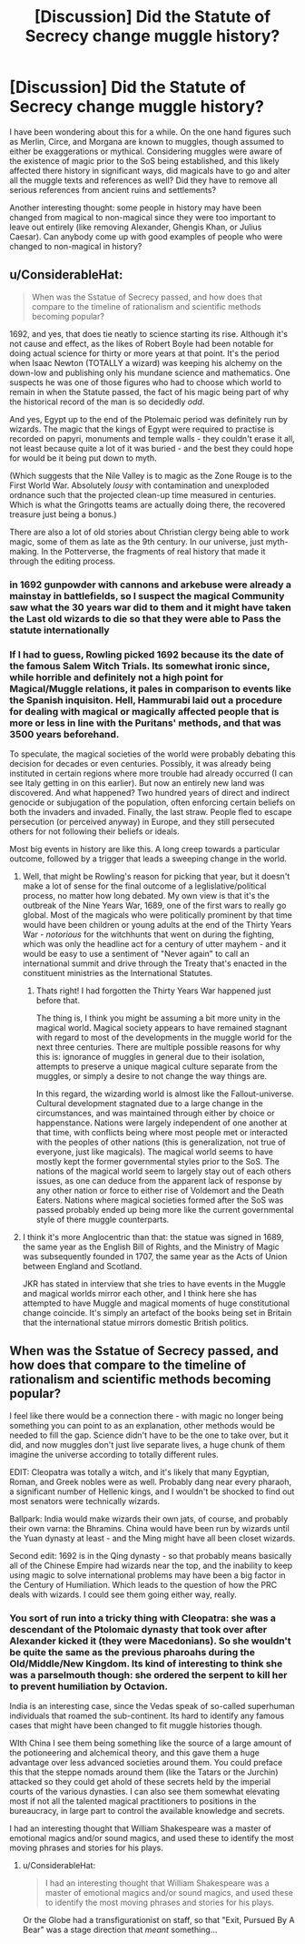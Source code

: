 #+TITLE: [Discussion] Did the Statute of Secrecy change muggle history?

* [Discussion] Did the Statute of Secrecy change muggle history?
:PROPERTIES:
:Author: XeshTrill
:Score: 10
:DateUnix: 1527860293.0
:DateShort: 2018-Jun-01
:FlairText: Discussion
:END:
I have been wondering about this for a while. On the one hand figures such as Merlin, Circe, and Morgana are known to muggles, though assumed to either be exaggerations or mythical. Considering muggles were aware of the existence of magic prior to the SoS being established, and this likely affected there history in significant ways, did magicals have to go and alter all the muggle texts and references as well? Did they have to remove all serious references from ancient ruins and settlements?

Another interesting thought: some people in history may have been changed from magical to non-magical since they were too important to leave out entirely (like removing Alexander, Ghengis Khan, or Julius Caesar). Can anybody come up with good examples of people who were changed to non-magical in history?


** u/ConsiderableHat:
#+begin_quote
  When was the Sstatue of Secrecy passed, and how does that compare to the timeline of rationalism and scientific methods becoming popular?
#+end_quote

1692, and yes, that does tie neatly to science starting its rise. Although it's not cause and effect, as the likes of Robert Boyle had been notable for doing actual science for thirty or more years at that point. It's the period when Isaac Newton (TOTALLY a wizard) was keeping his alchemy on the down-low and publishing only his mundane science and mathematics. One suspects he was one of those figures who had to choose which world to remain in when the Statute passed, the fact of his magic being part of why the historical record of the man is so decidedly /odd/.

And yes, Egypt up to the end of the Ptolemaic period was definitely run by wizards. The magic that the kings of Egypt were required to practise is recorded on papyri, monuments and temple walls - they couldn't erase it all, not least because quite a lot of it was buried - and the best they could hope for would be it being put down to myth.

(Which suggests that the Nile Valley is to magic as the Zone Rouge is to the First World War. Absolutely /lousy/ with contamination and unexploded ordnance such that the projected clean-up time measured in centuries. Which is what the Gringotts teams are actually doing there, the recovered treasure just being a bonus.)

There are also a lot of old stories about Christian clergy being able to work magic, some of them as late as the 9th century. In our universe, just myth-making. In the Potterverse, the fragments of real history that made it through the editing process.
:PROPERTIES:
:Author: ConsiderableHat
:Score: 10
:DateUnix: 1527867317.0
:DateShort: 2018-Jun-01
:END:

*** in 1692 gunpowder with cannons and arkebuse were already a mainstay in battlefields, so I suspect the magical Community saw what the 30 years war did to them and it might have taken the Last old wizards to die so that they were able to Pass the statute internationally
:PROPERTIES:
:Author: SenecaNero1
:Score: 6
:DateUnix: 1527873244.0
:DateShort: 2018-Jun-01
:END:


*** If I had to guess, Rowling picked 1692 because its the date of the famous Salem Witch Trials. Its somewhat ironic since, while horrible and definitely not a high point for Magical/Muggle relations, it pales in comparison to events like the Spanish inquisiton. Hell, Hammurabi laid out a procedure for dealing with magical or magically affected people that is more or less in line with the Puritans' methods, and that was 3500 years beforehand.

To speculate, the magical societies of the world were probably debating this decision for decades or even centuries. Possibly, it was already being instituted in certain regions where more trouble had already occurred (I can see Italy getting in on this earlier). But now an entirely new land was discovered. And what happened? Two hundred years of direct and indirect genocide or subjugation of the population, often enforcing certain beliefs on both the invaders and invaded. Finally, the last straw. People fled to escape persecution (or perceived anyway) in Europe, and they still persecuted others for not following their beliefs or ideals.

Most big events in history are like this. A long creep towards a particular outcome, followed by a trigger that leads a sweeping change in the world.
:PROPERTIES:
:Author: XeshTrill
:Score: 5
:DateUnix: 1527878207.0
:DateShort: 2018-Jun-01
:END:

**** Well, that might be Rowling's reason for picking that year, but it doesn't make a lot of sense for the final outcome of a leglislative/political process, no matter how long debated. My own view is that it's the outbreak of the Nine Years War, 1689, one of the first wars to really go global. Most of the magicals who were politically prominent by that time would have been children or young adults at the end of the Thirty Years War - /notorious/ for the witchhunts that went on during the fighting, which was only the headline act for a century of utter mayhem - and it would be easy to use a sentiment of "Never again" to call an international summit and drive through the Treaty that's enacted in the constituent ministries as the International Statutes.
:PROPERTIES:
:Author: ConsiderableHat
:Score: 4
:DateUnix: 1527879840.0
:DateShort: 2018-Jun-01
:END:

***** Thats right! I had forgotten the Thirty Years War happened just before that.

The thing is, I think you might be assuming a bit more unity in the magical world. Magical society appears to have remained stagnant with regard to most of the developments in the muggle world for the next three centuries. There are multiple possible reasons for why this is: ignorance of muggles in general due to their isolation, attempts to preserve a unique magical culture separate from the muggles, or simply a desire to not change the way things are.

In this regard, the wizarding world is almost like the Fallout-universe. Cultural development stagnated due to a large change in the circumstances, and was maintained through either by choice or happenstance. Nations were largely independent of one another at that time, with conflicts being where most people met or interacted with the peoples of other nations (this is generalization, not true of everyone, just like magicals). The magical world seems to have mostly kept the former governmental styles prior to the SoS. The nations of the magical world seem to largely stay out of each others issues, as one can deduce from the apparent lack of response by any other nation or force to either rise of Voldemort and the Death Eaters. Nations where magical societies formed after the SoS was passed probably ended up being more like the current governmental style of there muggle counterparts.
:PROPERTIES:
:Author: XeshTrill
:Score: 3
:DateUnix: 1527885050.0
:DateShort: 2018-Jun-02
:END:


**** I think it's more Anglocentric than that: the statue was signed in 1689, the same year as the English Bill of Rights, and the Ministry of Magic was subsequently founded in 1707, the same year as the Acts of Union between England and Scotland.

JKR has stated in interview that she tries to have events in the Muggle and magical worlds mirror each other, and I think here she has attempted to have Muggle and magical moments of huge constitutional change coincide. It's simply an artefact of the books being set in Britain that the international statue mirrors domestic British politics.
:PROPERTIES:
:Author: Taure
:Score: 2
:DateUnix: 1527936613.0
:DateShort: 2018-Jun-02
:END:


** When was the Sstatue of Secrecy passed, and how does that compare to the timeline of rationalism and scientific methods becoming popular?

I feel like there would be a connection there - with magic no longer being something you can point to as an explanation, other methods would be needed to fill the gap. Science didn't have to be the one to take over, but it did, and now muggles don't just live separate lives, a huge chunk of them imagine the universe according to totally different rules.

EDIT: Cleopatra was totally a witch, and it's likely that many Egyptian, Roman, and Greek nobles were as well. Probably dang near every pharaoh, a significant number of Hellenic kings, and I wouldn't be shocked to find out most senators were technically wizards.

Ballpark: India would make wizards their own jats, of course, and probably their own varna: the Bhramins. China would have been run by wizards until the Yuan dynasty at least - and the Ming might have all been closet wizards.

Second edit: 1692 is in the Qing dynasty - so that probably means basically all of the Chinese Empire had wizards near the top, and the inability to keep using magic to solve international problems may have been a big factor in the Century of Humiliation. Which leads to the question of how the PRC deals with wizards. I could see them going either way, really.
:PROPERTIES:
:Author: jmartkdr
:Score: 5
:DateUnix: 1527865422.0
:DateShort: 2018-Jun-01
:END:

*** You sort of run into a tricky thing with Cleopatra: she was a descendant of the Ptolomaic dynasty that took over after Alexander kicked it (they were Macedonians). So she wouldn't be quite the same as the previous pharoahs during the Old/Middle/New Kingdom. Its kind of interesting to think she was a parselmouth though: she ordered the serpent to kill her to prevent humiliation by Octavion.

India is an interesting case, since the Vedas speak of so-called superhuman individuals that roamed the sub-continent. Its hard to identify any famous cases that might have been changed to fit muggle histories though.

WIth China I see them being something like the source of a large amount of the potioneering and alchemical theory, and this gave them a huge advantage over less advanced societies around them. You could preface this that the steppe nomads around them (like the Tatars or the Jurchin) attacked so they could get ahold of these secrets held by the imperial courts of the various dynasties. I can also see them somewhat elevating most if not all the talented magical practitioners to positions in the bureaucracy, in large part to control the available knowledge and secrets.

I had an interesting thought that William Shakespeare was a master of emotional magics and/or sound magics, and used these to identify the most moving phrases and stories for his plays.
:PROPERTIES:
:Author: XeshTrill
:Score: 6
:DateUnix: 1527877459.0
:DateShort: 2018-Jun-01
:END:

**** u/ConsiderableHat:
#+begin_quote
  I had an interesting thought that William Shakespeare was a master of emotional magics and/or sound magics, and used these to identify the most moving phrases and stories for his plays.
#+end_quote

Or the Globe had a transfigurationist on staff, so that "Exit, Pursued By A Bear" was a stage direction that /meant/ something...
:PROPERTIES:
:Author: ConsiderableHat
:Score: 1
:DateUnix: 1528007254.0
:DateShort: 2018-Jun-03
:END:
